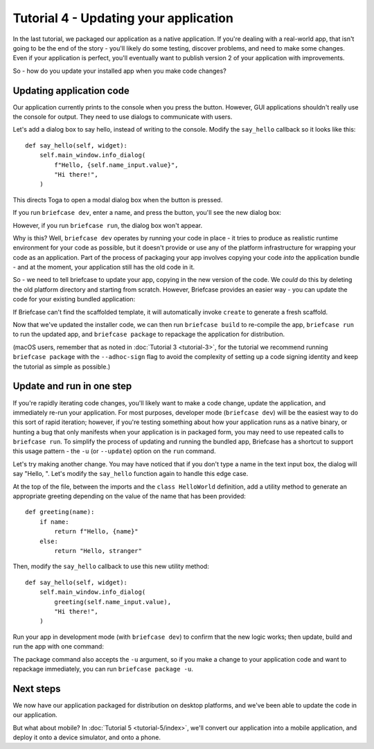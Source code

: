 ======================================
Tutorial 4 - Updating your application
======================================

In the last tutorial, we packaged our application as a native application. If
you're dealing with a real-world app, that isn't going to be the end of the
story - you'll likely do some testing, discover problems, and need to make some
changes. Even if your application is perfect, you'll eventually want to publish
version 2 of your application with improvements.

So - how do you update your installed app when you make code changes?

Updating application code
=========================

Our application currently prints to the console when you press the button.
However, GUI applications shouldn't really use the console for output. They
need to use dialogs to communicate with users.

Let's add a dialog box to say hello, instead of writing to the console.
Modify the ``say_hello`` callback so it looks like this::

    def say_hello(self, widget):
        self.main_window.info_dialog(
            f"Hello, {self.name_input.value}",
            "Hi there!",
        )

This directs Toga to open a modal dialog box when the button is pressed.

If you run ``briefcase dev``, enter a name, and press the button, you'll see the
new dialog box:

.. tabs::

  .. group-tab:: macOS

    .. image:: images/macOS/tutorial-4.png
       :align: center
       :alt: Hello World Tutorial 4 dialog, on macOS

  .. group-tab:: Linux

    .. image:: images/linux/tutorial-4.png
       :align: center
       :alt: Hello World Tutorial 4 dialog, on Linux

  .. group-tab:: Windows

    .. image:: images/windows/tutorial-4.png
       :align: center
       :alt: Hello World Tutorial 4 dialog, on Windows

However, if you run ``briefcase run``, the dialog box won't appear.

Why is this? Well, ``briefcase dev`` operates by running your code in place -
it tries to produce as realistic runtime environment for your code as possible,
but it doesn't provide or use any of the platform infrastructure for wrapping
your code as an application. Part of the process of packaging your app involves
copying your code *into* the application bundle - and at the moment, your
application still has the old code in it.

So - we need to tell briefcase to update your app, copying in the new version of
the code. We *could* do this by deleting the old platform directory and starting
from scratch. However, Briefcase provides an easier way - you can update the
code for your existing bundled application:

.. tabs::

  .. group-tab:: macOS

    .. code-block:: console

      (beeware-venv) $ briefcase update

      [helloworld] Updating application code...
      Installing src/helloworld... done

      [helloworld] Removing unneeded app content...
      Removing unneeded app bundle content... done

      [helloworld] Application updated.

  .. group-tab:: Linux

    .. code-block:: console

      (beeware-venv) $ briefcase update

      [helloworld] Finalizing application configuration...
      Targeting ubuntu:jammy (Vendor base debian)
      Determining glibc version... done
      Targeting glibc 2.35
      Targeting Python3.10

      [helloworld] Updating application code...
      Installing src/helloworld... done

      [helloworld] Removing unneeded app content...
      Removing unneeded app bundle content... done


      [helloworld] Application updated.

  .. group-tab:: Windows

    .. code-block:: doscon

      (beeware-venv) C:\...>briefcase update

      [helloworld] Updating application code...
      Installing src/helloworld... done

      [helloworld] Removing unneeded app content...
      Removing unneeded app bundle content... done

      [helloworld] Application updated.

If Briefcase can't find the scaffolded template, it will automatically invoke
``create`` to generate a fresh scaffold.

Now that we've updated the installer code, we can then run ``briefcase build``
to re-compile the app, ``briefcase run`` to run the updated app, and ``briefcase
package`` to repackage the application for distribution.

(macOS users, remember that as noted in :doc:`Tutorial 3 <tutorial-3>`, for the
tutorial we recommend running ``briefcase package`` with the ``--adhoc-sign`` flag
to avoid the complexity of setting up a code signing identity and keep the
tutorial as simple as possible.)

Update and run in one step
==========================

If you're rapidly iterating code changes, you'll likely want to make a code
change, update the application, and immediately re-run your application. For
most purposes, developer mode (``briefcase dev``) will be the easiest way to do
this sort of rapid iteration; however, if you're testing something about how
your application runs as a native binary, or hunting a bug that only manifests
when your application is in packaged form, you may need to use repeated calls to
``briefcase run``. To simplify the process of updating and running the bundled
app, Briefcase has a shortcut to support this usage pattern - the ``-u`` (or
``--update``) option on the ``run`` command.

Let's try making another change. You may have noticed that if you don't type
a name in the text input box, the dialog will say "Hello, ". Let's modify the
``say_hello`` function again to handle this edge case.

At the top of the file, between the imports and the ``class HelloWorld``
definition, add a utility method to generate an appropriate greeting depending
on the value of the name that has been provided::

    def greeting(name):
        if name:
            return f"Hello, {name}"
        else:
            return "Hello, stranger"

Then, modify the ``say_hello`` callback to use this new utility method::

        def say_hello(self, widget):
            self.main_window.info_dialog(
                greeting(self.name_input.value),
                "Hi there!",
            )

Run your app in development mode (with ``briefcase dev``) to confirm that the
new logic works; then update, build and run the app with one command:

.. tabs::

  .. group-tab:: macOS

    .. code-block:: console

      (beeware-venv) $ briefcase run -u

      [helloworld] Updating application code...
      Installing src/helloworld... done

      [helloworld] Removing unneeded app content...
      Removing unneeded app bundle content... done

      [helloworld] Application updated.

      [helloworld] Building application...
      ...

      [helloworld] Built build/helloworld/macos/app/Hello World.app

      [helloworld] Starting app...

  .. group-tab:: Linux

    .. code-block:: console

      (beeware-venv) $ briefcase run -u

      [helloworld] Finalizing application configuration...
      Targeting ubuntu:jammy (Vendor base debian)
      Determining glibc version... done
      Targeting glibc 2.35
      Targeting Python3.10

      [helloworld] Updating application code...
      Installing src/helloworld... done

      [helloworld] Removing unneeded app content...
      Removing unneeded app bundle content... done

      [helloworld] Application updated.

      [helloworld] Building application...
      ...

      [helloworld] Built build/helloworld/linux/ubuntu/jammy/helloworld-0.0.1/usr/bin/helloworld

      [helloworld] Starting app...

  .. group-tab:: Windows

    .. code-block:: doscon

      (beeware-venv) C:\...>briefcase run -u

      [helloworld] Updating application code...
      Installing src/helloworld... done

      [helloworld] Removing unneeded app content...
      Removing unneeded app bundle content... done

      [helloworld] Application updated.

      [helloworld] Starting app...

The package command also accepts the ``-u`` argument, so if you make a change
to your application code and want to repackage immediately, you can run
``briefcase package -u``.

Next steps
==========

We now have our application packaged for distribution on desktop platforms,
and we've been able to update the code in our application.

But what about mobile? In :doc:`Tutorial 5 <tutorial-5/index>`, we'll convert
our application into a mobile application, and deploy it onto a device
simulator, and onto a phone.
